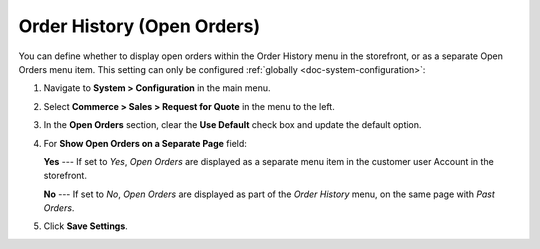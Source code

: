 .. _configuration--guide--commerce--configuration--sales-order-history:

Order History (Open Orders)
===========================

You can define whether to display open orders within the Order History menu in the storefront, or as a separate Open Orders menu item. This setting can only be configured :ref:`globally <doc-system-configuration>`:
 
1. Navigate to **System > Configuration** in the main menu.
2. Select **Commerce > Sales > Request for Quote** in the menu to the left.
3. In the **Open Orders** section, clear the **Use Default** check box and update the default option.
4. For **Show Open Orders on a Separate Page** field:

   **Yes** --- If set to *Yes*, *Open Orders* are displayed as a separate menu item in the customer user Account in the storefront.

   .. image:: /admin_guide/img/configuration/sales/order_history/open_orders_separately.png
      :alt: Open orders as a separate menu item in orocommerce storefront

   **No** --- If set to *No*, *Open Orders* are displayed as part of the *Order History* menu, on the same page with *Past Orders*.

   .. image:: /admin_guide/img/configuration/sales/order_history/open_orders_with_past_orders.png
      :alt: Open and past orders on the same page in orocommerce storefront

5. Click **Save Settings**.

